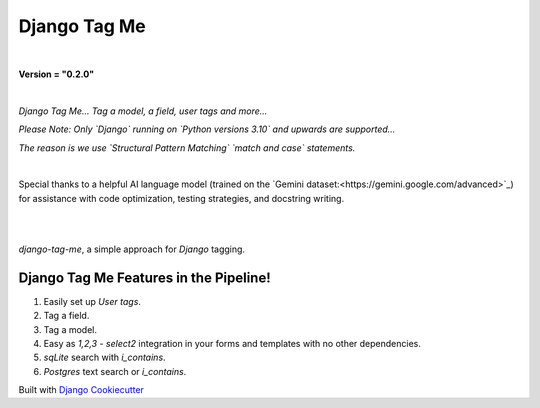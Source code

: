 =================
**Django Tag Me**
=================

|

**Version = "0.2.0"**

|

*Django Tag Me... Tag a model, a field, user tags and more...*

*Please Note: Only `Django` running on `Python versions 3.10` and upwards are supported...*

*The reason is we use `Structural Pattern Matching` `match and case` statements.*

|

Special thanks to a helpful AI language model (trained on the `Gemini dataset:<https://gemini.google.com/advanced>`_)
for assistance with code optimization, testing strategies, and docstring writing.

|

.. image:: https://img.shields.io/badge/dynamic/toml?url=https%3A%2F%2Fraw.githubusercontent.com%2FimAsparky%2Fdjango-tag-me%2Fmain%2Fpyproject.toml&query=project.dependencies&logo=Django&label=Versions&labelColor=%23092E20
   :alt: Django Version Badge
   :target: https://docs.djangoproject.com/en/4.2/
.. image:: https://img.shields.io/python/required-version-toml?tomlFilePath=https%3A%2F%2Fraw.githubusercontent.com%2FimAsparky%2Fdjango-tag-me%2Fmain%2Fpyproject.toml&logo=Python
   :alt: Python Version Badge
   :target: https://devdocs.io/python~3.10/
.. image:: https://img.shields.io/python/required-version-toml?tomlFilePath=https%3A%2F%2Fraw.githubusercontent.com%2FimAsparky%2Fdjango-tag-me%2Fmain%2Fpyproject.toml&logo=Python
   :alt: Python Version Badge
   :target:: https://devdocs.io/python~3.10/
.. image:: https://www.repostatus.org/badges/latest/concept.svg
   :alt: Project Status: Concept – Minimal or no implementation has been done yet, its a proof-of-concept.
   :target: https://www.repostatus.org/#concept
.. image:: https://img.shields.io/badge/pre--commit-enabled-brightgreen?logo=pre-commit&logoColor=white
   :target: https://github.com/pre-commit/pre-commit
   :alt: pre-commit
.. image:: https://img.shields.io/badge/%20%20%F0%9F%93%A6%F0%9F%9A%80-semantic--release-e10079.svg
   :target: https://python-semantic-release.readthedocs.io/en/latest/
   :alt: Python Semantic Release
.. image:: https://readthedocs.org/projects/django-tag-me/badge/?version=latest
   :target: https://django-tag-me.readthedocs.io/en/latest/?badge=latest
   :alt: Documentation Status

|

`django-tag-me`, a simple approach for `Django` tagging.

Django Tag Me Features in the Pipeline!
---------------------------------------

#. Easily set up `User tags`.
#. Tag a field.
#. Tag a model.
#. Easy as `1,2,3` - `select2` integration in your forms and templates with no other dependencies.
#. `sqLite` search with `i_contains`.
#. `Postgres` text search or `i_contains`.















Built with
`Django Cookiecutter <https://github.com/imAsparky/django-cookiecutter>`_
